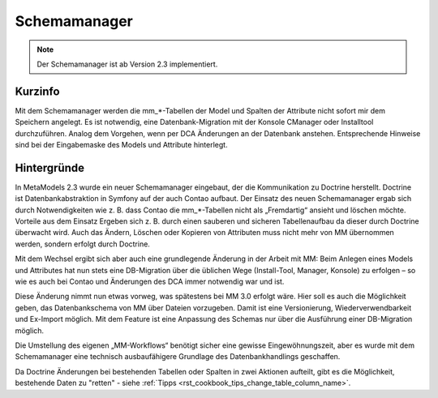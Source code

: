 .. _component_schema-manager:

Schemamanager
=============

.. note:: Der Schemamanager ist ab Version 2.3 implementiert.

Kurzinfo
--------

Mit dem Schemamanager werden die mm_*-Tabellen der Model und Spalten der Attribute nicht
sofort mir dem Speichern angelegt. Es ist notwendig, eine Datenbank-Migration mit der Konsole
CManager oder Installtool durchzuführen. Analog dem Vorgehen, wenn per DCA Änderungen an der Datenbank
anstehen. Entsprechende Hinweise sind bei der Eingabemaske des Models und Attribute hinterlegt.

Hintergründe
-------------

In MetaModels 2.3 wurde ein neuer Schemamanager eingebaut, der die Kommunikation zu Doctrine herstellt.
Doctrine ist Datenbankabstraktion in Symfony auf der auch Contao aufbaut. Der Einsatz des neuen Schemamanager
ergab sich durch Notwendigkeiten wie z. B. dass Contao die mm_*-Tabellen nicht als „Fremdartig“ ansieht und
löschen möchte. Vorteile aus dem Einsatz Ergeben sich z. B. durch einen sauberen und sicheren Tabellenaufbau da
dieser durch Doctrine überwacht wird. Auch das Ändern, Löschen oder Kopieren von Attributen muss nicht mehr von
MM übernommen werden, sondern erfolgt durch Doctrine.

Mit dem Wechsel ergibt sich aber auch eine grundlegende Änderung in der Arbeit mit MM: Beim Anlegen eines
Models und Attributes hat nun stets eine DB-Migration über die üblichen Wege (Install-Tool, Manager, Konsole)
zu erfolgen – so wie es auch bei Contao und Änderungen des DCA immer notwendig war und ist.

Diese Änderung nimmt nun etwas vorweg, was spätestens bei MM 3.0 erfolgt wäre. Hier soll es auch die
Möglichkeit geben, das Datenbankschema von MM über Dateien vorzugeben. Damit ist eine Versionierung,
Wiederverwendbarkeit und Ex-Import möglich. Mit dem Feature ist eine Anpassung des Schemas nur über
die Ausführung einer DB-Migration möglich.

Die Umstellung des eigenen „MM-Workflows“ benötigt sicher eine gewisse Eingewöhnungszeit, aber es wurde
mit dem Schemamanager eine technisch ausbaufähigere Grundlage des Datenbankhandlings geschaffen.

Da Doctrine Änderungen bei bestehenden Tabellen oder Spalten in zwei Aktionen aufteilt, gibt es die
Möglichkeit, bestehende Daten zu "retten" - siehe :ref:`Tipps <rst_cookbook_tips_change_table_column_name>`.

